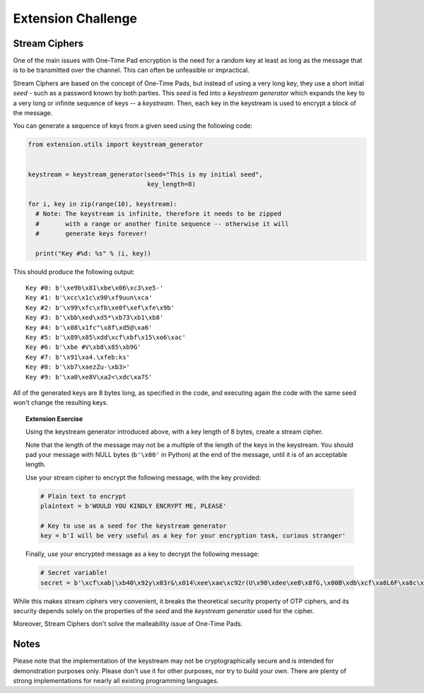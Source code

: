 Extension Challenge
===================


Stream Ciphers
______________

One of the main issues with One-Time Pad encryption is the need for a random
key at least as long as the message that is to be transmitted over the channel.
This can often be unfeasible or impractical.

Stream Ciphers are based on the concept of One-Time Pads, but instead of using
a very long key, they use a short initial *seed* - such as a password known
by both parties. This *seed* is fed into a *keystream generator* which
expands the key to a very long or infinite sequence of keys -- a *keystream*.
Then, each key in the keystream is used to encrypt a block of the message.

You can generate a sequence of keys from a given seed using the following
code:

.. code:: python

  from extension.utils import keystream_generator


  keystream = keystream_generator(seed="This is my initial seed",
                                  key_length=8)

  for i, key in zip(range(10), keystream):
    # Note: The keystream is infinite, therefore it needs to be zipped
    #       with a range or another finite sequence -- otherwise it will
    #       generate keys forever!

    print("Key #%d: %s" % (i, key))

This should produce the following output:

::

  Key #0: b'\xe9b\x81\xbe\x06\xc3\xe5-'
  Key #1: b'\xcc\x1c\x90\xf9uun\xca'
  Key #2: b'\x99\xfc\xfb\xe0f\xef\xfe\x9b'
  Key #3: b'\xbb\xed\xd5*\xb73\xb1\xb8'
  Key #4: b'\x08\x1fc"\x8f\xd5@\xa6'
  Key #5: b'\x89\x85\xdd\xcf\xbf\x15\xe6\xac'
  Key #6: b'\xbe #V\xb8\x85\xb9G'
  Key #7: b'\x91\xa4.\xfeb:ks'
  Key #8: b'\xb7\xaezZu-\xb3>'
  Key #9: b'\xa0\xe8V\xa2<\xdc\xa7S'

All of the generated keys are 8 bytes long, as specified in the code,
and executing again the code with the same seed won't change the resulting
keys.


.. topic:: Extension Exercise

  Using the keystream generator introduced above, with a key length of 8
  bytes, create a stream cipher.

  Note that the length of the message may not be a multiple of the length
  of the keys in the keystream. You should pad your message with NULL bytes
  (``b'\x00'`` in Python) at the end of the message, until it is of an acceptable
  length.

  Use your stream cipher to encrypt the following message, with the key
  provided:

  .. code:: python

    # Plain text to encrypt
    plaintext = b'WOULD YOU KINDLY ENCRYPT ME, PLEASE'

    # Key to use as a seed for the keystream generator
    key = b'I will be very useful as a key for your encryption task, curious stranger'

  Finally, use your encrypted message as a key to decrypt the following
  message:

  .. code:: python

    # Secret variable!
    secret = b'\xcf\xab|\xb40\x92y\x03r&\x014\xee\xae\xc92r(U\x98\xdee\xe8\x8fG,\x00B\xdb\xcf\xa8L6F\xa8c\x15\x89\x94>*J\xc8q\xf2"\xd9\xeb\xc5\xb4\x15i\xad\xbc!n\x92I\xee\x8a\x18\x93\x94\xfc\x11#/\x86j\xe1\x91\x14]\xa4.=\x93\x12n\xc6\x05\xedW=\xef\x13Q\xafQ\xc36\xf3A\xf2S\xed\x0f\xca\x18\x87\xf0\xfb\x07\xaepU\xb0\x0fP\x02\x1dRe\x1f\xa3\xa3\xeb\x9f\x13^\x10\xea\x93g\xff\xdc\t\xa0\x96\x90b\xf6sD\x85\x15\xc9\x8d^a\x88\xa7jN\xac\x1c\xb75\xcf\xa7\x9e\xe0\xeb\x06x|\x16\xfd\x8cHS\x95\xaa\x8f\xbe\xde@\x88\xfc\xfb\xaa#\xa1\xa0\xac\x92B\xe0I\x89\\\x05\xc4\xdc\xe9\x1eW\x12\xf6\xa6\x94"\x90g\x9e\xbea\x8d\xd0\xbd\xd2\x85\xd6\x02\x9c\xa4eR\xacv\xdb\x9c\x84\xa8x\x17\xbd\xb9\xe8\xd6\x89\xea\xb6\xfe;U\x87\xfc\xcb\x89\xb30\xcb\x03\xa8b\xa7\xea!\xbe\xdd\xfa\x01+\xc2b\xc3F\x9a\x10t\xdf>\x87\x11\xb4\xa8\xbb`H\xc7\xf4\xab\xe01\x1a\xf7d!\xaaPp\r\x9a[R\xda/{\x91\xd3\xbf F\x91\x11x1\nWPh\xf4\x96s\xa0{\x93*\xf2\xb9\xe6%\xeaI\x8d\xe1\xd6\xba\xad\x003\xfeL\xec\xef@V\xbc\xb5\x8e\x12\x07\x83\xde^\xc5\xbd\xcb\xaa\xb7\\\xfa\xfc\xd7"E\xff! \x1d\x88\xe6P\xe5\x0f+9\xecn-\xc7`\x87\xf1\xa9\x13j\\R\xf4\x16z\xacM\xf4t\xdf\xeb\xd1\n?TI|\xed\xab\xb8\x17:\xf4]m\xd6i\xb9\xbaT\xf2\xf8\xf0D\x9e\x83j\xe5\x80\xb7\x88\x9b\xb4\xb2H\xb7[\x19\xeb-\xd2\xea8\xd2E\xae\x9e\x1f\xd9#=\xdd\x15G\xc8`\xccz@\xfb\x8a\x06\xe2\x80\x18c\xeb\xc0\x0c\\\xf4\xa9\xf3\xef\xa0\xe8\xd7\xe9\xa1\xda\x94\xcf\x12{P\\\xe1&/\x82\xacq\x91\xda\xdc\x8a#\xa5e\xe9\xb2\x0e\x8d\x97#\x08c\x89\xf6,"\x84\xbbsZ\xac\xd7\x8f\t\xe4\xe3\xe3\xce\xc9\xea\xa7\x9d`\x0f~\xc2\x92\x88o\r"'



While this makes stream ciphers very convenient, it breaks the theoretical
security property of OTP ciphers, and its security depends solely on the
properties of the *seed* and the *keystream generator* used for the cipher.

Moreover, Stream Ciphers don't solve the malleability issue of One-Time Pads.



Notes
_____

Please note that the implementation of the keystream may not be cryptographically
secure and is intended for demonstration purposes only. Please don't use it for
other purposes, nor try to build your own. There are plenty of strong
implementations for nearly all existing programming languages.
